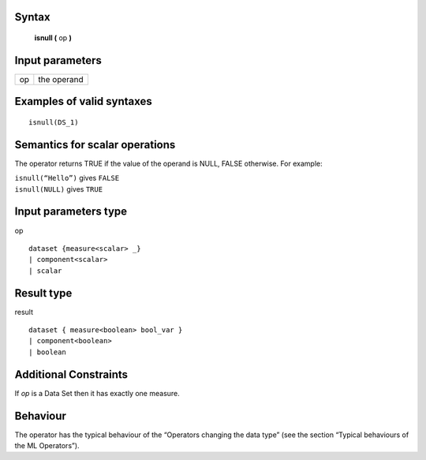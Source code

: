 ------
Syntax
------

    **isnull (** op **)**

----------------
Input parameters
----------------
.. list-table::

   * - op
     - the operand

------------------------------------
Examples of valid syntaxes
------------------------------------
::

  isnull(DS_1)

------------------------------------
Semantics  for scalar operations
------------------------------------
The operator returns TRUE if the value of the operand is NULL, FALSE otherwise.
For example:

| ``isnull(“Hello”)`` gives ``FALSE``
| ``isnull(NULL)`` gives ``TRUE``

-----------------------------
Input parameters type
-----------------------------
op ::

    dataset {measure<scalar> _}
    | component<scalar>
    | scalar

-----------------------------
Result type
-----------------------------
result ::

    dataset { measure<boolean> bool_var }
    | component<boolean>
    | boolean

-----------------------------
Additional Constraints
-----------------------------
If *op* is a Data Set then it has exactly one measure.

---------
Behaviour
---------

The operator has the typical behaviour of the “Operators changing the data type” (see the section “Typical
behaviours of the ML Operators”).
